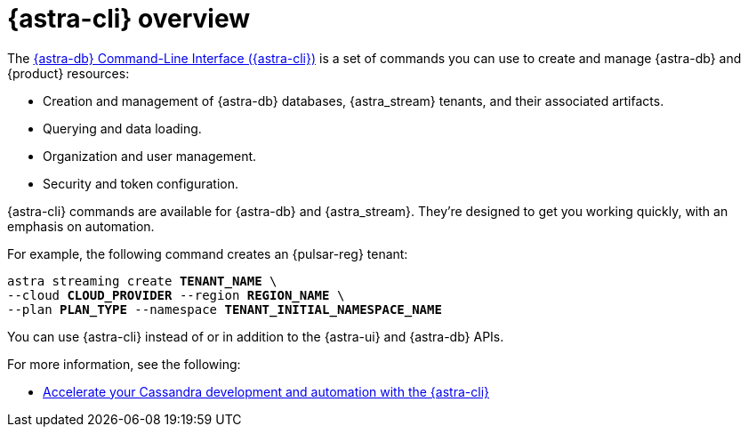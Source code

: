 = {astra-cli} overview
:navtitle: {astra-cli}
:description: {astra-cli} provides a one-stop shop for managing your Astra resources through scripts or commands in your local terminal.

The xref:astra-cli:ROOT:index.adoc[{astra-db} Command-Line Interface ({astra-cli})] is a set of commands you can use to create and manage {astra-db} and {product} resources:

* Creation and management of {astra-db} databases, {astra_stream} tenants, and their associated artifacts.
* Querying and data loading.
* Organization and user management.
* Security and token configuration.

{astra-cli} commands are available for {astra-db} and {astra_stream}.
They're designed to get you working quickly, with an emphasis on automation.

For example, the following command creates an {pulsar-reg} tenant:

[source,bash,subs="+quotes"]
----
astra streaming create **TENANT_NAME** \
--cloud **CLOUD_PROVIDER** --region **REGION_NAME** \
--plan **PLAN_TYPE** --namespace **TENANT_INITIAL_NAMESPACE_NAME**
----

You can use {astra-cli} instead of or in addition to the {astra-ui} and {astra-db} APIs.

For more information, see the following:

* https://www.datastax.com/blog/introducing-cassandra-astra-cli[Accelerate your Cassandra development and automation with the {astra-cli}]

